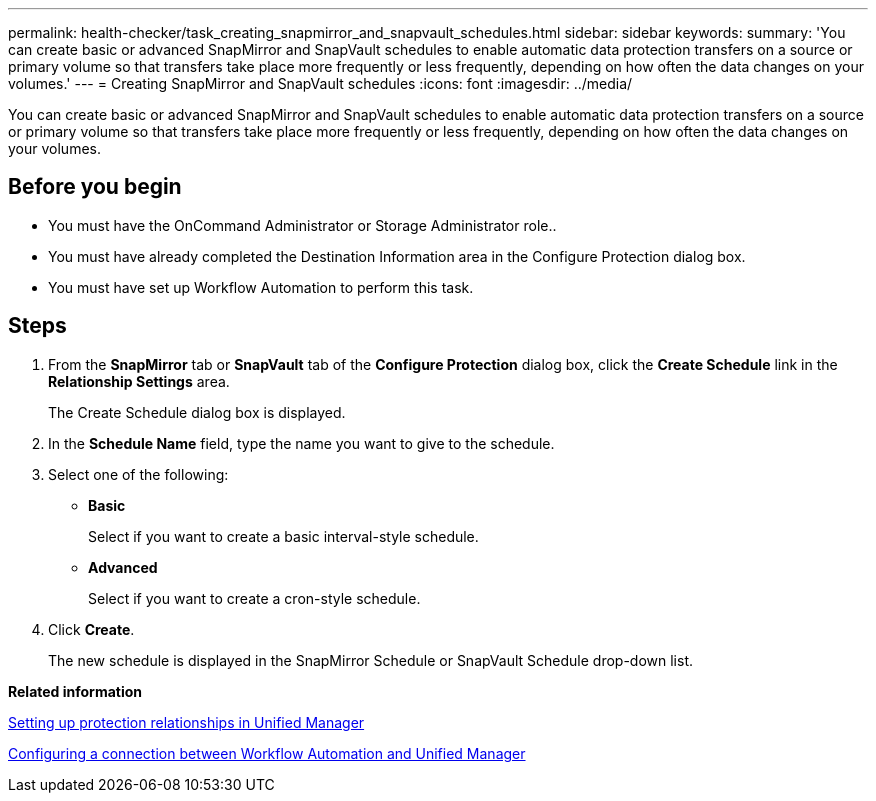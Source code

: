 ---
permalink: health-checker/task_creating_snapmirror_and_snapvault_schedules.html
sidebar: sidebar
keywords: 
summary: 'You can create basic or advanced SnapMirror and SnapVault schedules to enable automatic data protection transfers on a source or primary volume so that transfers take place more frequently or less frequently, depending on how often the data changes on your volumes.'
---
= Creating SnapMirror and SnapVault schedules
:icons: font
:imagesdir: ../media/

[.lead]
You can create basic or advanced SnapMirror and SnapVault schedules to enable automatic data protection transfers on a source or primary volume so that transfers take place more frequently or less frequently, depending on how often the data changes on your volumes.

== Before you begin

* You must have the OnCommand Administrator or Storage Administrator role..
* You must have already completed the Destination Information area in the Configure Protection dialog box.
* You must have set up Workflow Automation to perform this task.

== Steps

. From the *SnapMirror* tab or *SnapVault* tab of the *Configure Protection* dialog box, click the *Create Schedule* link in the *Relationship Settings* area.
+
The Create Schedule dialog box is displayed.

. In the *Schedule Name* field, type the name you want to give to the schedule.
. Select one of the following:
 ** *Basic*
+
Select if you want to create a basic interval-style schedule.

 ** *Advanced*
+
Select if you want to create a cron-style schedule.
. Click *Create*.
+
The new schedule is displayed in the SnapMirror Schedule or SnapVault Schedule drop-down list.

*Related information*

xref:task_setting_up_protection_relationships_in_unified_manager.adoc[Setting up protection relationships in Unified Manager]

xref:task_configuring_a_connection_between_workflow_automation_and_unified_manager.adoc[Configuring a connection between Workflow Automation and Unified Manager]

